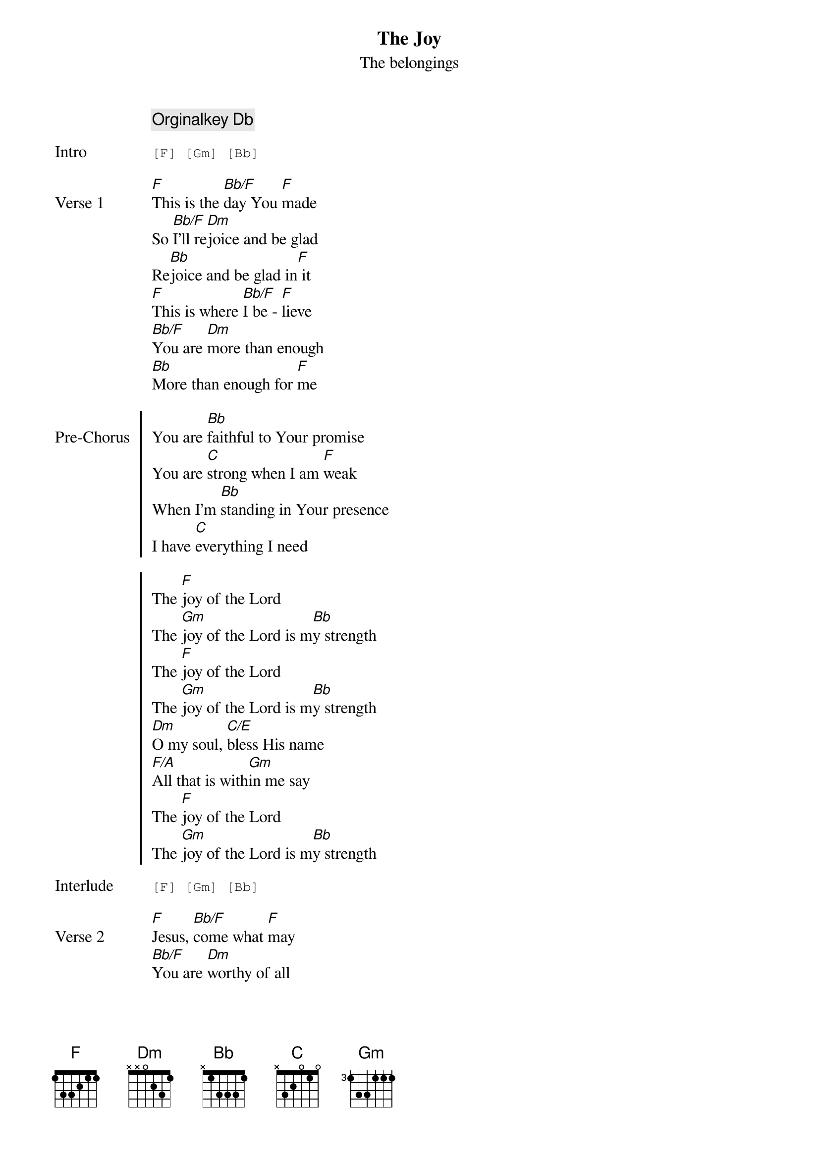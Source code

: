 
{title:The Joy}
{subtitle:The belongings}
{key:F}
{comment: Orginalkey Db}

{start_of_tab: Intro}
[F] [Gm] [Bb]
{end_of_tab}

{start_of_verse: Verse 1}
[F]This is the [Bb/F]day You [F]made
So [Bb/F]I'll re[Dm]joice and be glad
Re[Bb]joice and be glad in[F] it
[F]This is where [Bb/F]I be - [F]lieve
[Bb/F]You are [Dm]more than enough
[Bb]More than enough for [F]me
{end_of_verse}

{start_of_chorus: Pre-Chorus}
You are [Bb]faithful to Your promise
You are [C]strong when I am [F]weak
When I'm [Bb]standing in Your presence
I have [C]everything I need
{end_of_chorus}

{start_of_chorus}
The [F]joy of the Lord
The [Gm]joy of the Lord is m[Bb]y strength
The [F]joy of the Lord
The [Gm]joy of the Lord is m[Bb]y strength
[Dm]O my soul, [C/E]bless His name
[F/A]All that is with[Gm]in me say
The [F]joy of the Lord
The [Gm]joy of the Lord is m[Bb]y strength
{end_of_chorus}

{start_of_tab: Interlude}
[F] [Gm] [Bb]
{end_of_tab}

{start_of_verse: Verse 2}
[F]Jesus, [Bb/F]come what [F]may
[Bb/F]You are [Dm]worthy of all
[Bb]Worthy of all my [F]praise
{end_of_verse}

{start_of_chorus: Pre-Chorus}
You are [Bb]faithful to Your promise
You are [C]strong when I am [F]weak
When I'm [Bb]standing in Your presence
I have [C]everything I need
{end_of_chorus}

{start_of_chorus}
The [F]joy of the Lord
The [Gm]joy of the Lord is m[Bb]y strength
The [F]joy of the Lord
The [Gm]joy of the Lord is m[Bb]y strength
[Dm]O my soul, [C/E]bless His name
[F/A]All that is with[Gm]in me say
The [F]joy of the Lord
The [Gm]joy of the Lord is m[Bb]y strength
{end_of_chorus}

{start_of_tab: Interlude}
[F] [Gm] [Bb]
{end_of_tab}

{start_of_bridge}
Let it [C]rise up like a [Bb]ri - [F]ver
Over[C]flowing, Holy [Bb]Spi[F]rit
Let it [C]pour out with no [Bb]li - [F]mit
Over[C]flowing, Holy [Bb]Spi[F]rit

Let it [C]rise up like a [Bb]ri - [F]ver
Over[C]flowing, Holy [Bb]Spi[F]rit
Let it [C]pour out with no [Bb]li - [F/A]mit
Over[C]flowing, Holy [Bb]Spirit
{end_of_bridge}

{start_of_tab: Interlude}
[F] [Gm] [Bb]
{end_of_tab}

{start_of_chorus}
The [F]joy of the Lord
The [Gm]joy of the Lord is m[Bb]y strength
The [F]joy of the Lord
The [Gm]joy of the Lord is m[Bb]y strength
[Dm]O my soul, [C/E]bless His name
[F/A]All that is with[Gm]in me say
[Dm]O my soul, [C/E]bless His name
[F/A]All that is with[Gm]in me say
[Dm]O my soul, [C/E]bless His name
[F/A]All that is with[Gm]in me say
The [F]joy of the Lord
The [Gm]joy of the Lord is my strength
{end_of_chorus}

{start_of_tab: Interlude}
Db Ebm Gb x2
[F]
{end_of_tab}

{start_of_chorus}
I've got the [F]joy, I've got the joy
I've got the [Gm]joy
Yes, the [Bb]joy of the Lord
Yes, the [Bb]joy of the Lord

I've got the [F]joy, I've got the joy
I've got the [Gm]joy
Yes, the [Bb]joy of the Lord
Yes, the [Bb]joy of the Lord

I've got the [F]joy, I've got the joy
I've got the [Gm]joy
Yes, the [Bb]joy of the Lord
Yes, the [Bb]joy of the Lord

I've got the [F]joy, I've got the joy
I've got the [Gm]joy
Yes, the [Bb]joy of the Lord
Yes, the [Bb]joy of the Lord

I've got the [F]joy, I've got the joy
I've got the [Gm]joy
Yes, the [Bb]joy of the Lord
Yes, the [Bb]joy of the Lord

I've got the [F]joy, I've got the joy
I've got the [Gm]joy
Yes, the [Bb]joy of the Lord
Yes, the [Bb]joy of the Lord

I've got the [F]joy, I've got the joy
I've got the [Gm]joy
Yes, the [Bb]joy of the Lord
Yes, the [Bb]joy of the Lord
{end_of_chorus}

{start_of_tab: Interlude}
Db Ebm Gb x2
{end_of_tab}

{start_of_chorus: Post-Chorus}
[Dm]O my soul, [C/E]bless His name
[F/A]All that is with[Gm]in me say
[Dm]O my soul, [C/E]bless His name
[F/A]All that is with[Gm]in me say
[Dm]O my soul, [C/E]bless His name
[F/A]All that is with[Gm]in me say
The [F]joy of the Lord
The [Gm]joy of the Lord is my[F] strength
{end_of_chorus}
